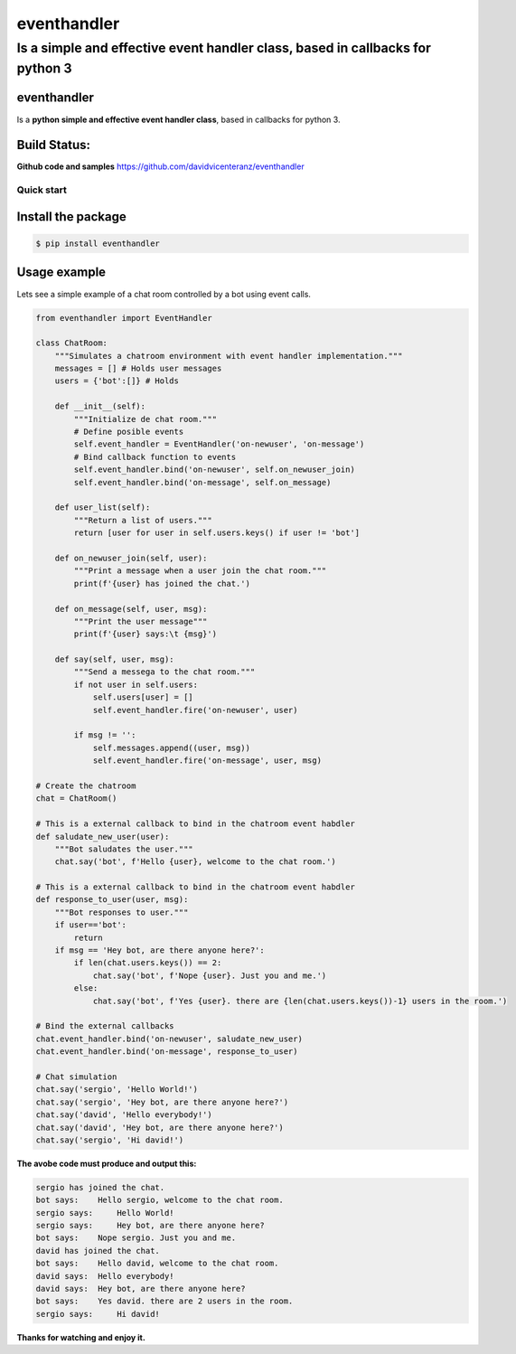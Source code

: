 eventhandler
============

Is a simple and effective event handler class, based in callbacks for python 3
''''''''''''''''''''''''''''''''''''''''''''''''''''''''''''''''''''''''''''''

eventhandler
~~~~~~~~~~~~
Is a **python simple and effective event handler class**, based in callbacks for python 3.


Build Status:
~~~~~~~~~~~~~

| |Build Status| |Coverage Status| |Pypi| |Python package and publish|

**Github code and samples** https://github.com/davidvicenteranz/eventhandler

Quick start
-----------

Install the package
~~~~~~~~~~~~~~~~~~~

.. code::

    $ pip install eventhandler

Usage example
~~~~~~~~~~~~~

Lets see a simple example of a chat room controlled by a bot using event calls.

.. code::

    from eventhandler import EventHandler

    class ChatRoom:
        """Simulates a chatroom environment with event handler implementation."""
        messages = [] # Holds user messages
        users = {'bot':[]} # Holds

        def __init__(self):
            """Initialize de chat room."""
            # Define posible events
            self.event_handler = EventHandler('on-newuser', 'on-message')
            # Bind callback function to events
            self.event_handler.bind('on-newuser', self.on_newuser_join)
            self.event_handler.bind('on-message', self.on_message)

        def user_list(self):
            """Return a list of users."""
            return [user for user in self.users.keys() if user != 'bot']

        def on_newuser_join(self, user):
            """Print a message when a user join the chat room."""
            print(f'{user} has joined the chat.')

        def on_message(self, user, msg):
            """Print the user message"""
            print(f'{user} says:\t {msg}')

        def say(self, user, msg):
            """Send a messega to the chat room."""
            if not user in self.users:
                self.users[user] = []
                self.event_handler.fire('on-newuser', user)

            if msg != '':
                self.messages.append((user, msg))
                self.event_handler.fire('on-message', user, msg)

    # Create the chatroom
    chat = ChatRoom()

    # This is a external callback to bind in the chatroom event habdler
    def saludate_new_user(user):
        """Bot saludates the user."""
        chat.say('bot', f'Hello {user}, welcome to the chat room.')

    # This is a external callback to bind in the chatroom event habdler
    def response_to_user(user, msg):
        """Bot responses to user."""
        if user=='bot':
            return
        if msg == 'Hey bot, are there anyone here?':
            if len(chat.users.keys()) == 2:
                chat.say('bot', f'Nope {user}. Just you and me.')
            else:
                chat.say('bot', f'Yes {user}. there are {len(chat.users.keys())-1} users in the room.')

    # Bind the external callbacks
    chat.event_handler.bind('on-newuser', saludate_new_user)
    chat.event_handler.bind('on-message', response_to_user)

    # Chat simulation
    chat.say('sergio', 'Hello World!')
    chat.say('sergio', 'Hey bot, are there anyone here?')
    chat.say('david', 'Hello everybody!')
    chat.say('david', 'Hey bot, are there anyone here?')
    chat.say('sergio', 'Hi david!')

**The avobe code must produce and output this:**

.. code:: text

    sergio has joined the chat.
    bot says:    Hello sergio, welcome to the chat room.
    sergio says:     Hello World!
    sergio says:     Hey bot, are there anyone here?
    bot says:    Nope sergio. Just you and me.
    david has joined the chat.
    bot says:    Hello david, welcome to the chat room.
    david says:  Hello everybody!
    david says:  Hey bot, are there anyone here?
    bot says:    Yes david. there are 2 users in the room.
    sergio says:     Hi david!

**Thanks for watching and enjoy it.**

.. |Build Status| image:: https://travis-ci.org/davidvicenteranz/eventhandler.svg?branch=master
   :target: https://travis-ci.org/davidvicenteranz/eventhandler
.. |Coverage Status| image:: https://coveralls.io/repos/github/davidvicenteranz/eventhandler/badge.svg
   :target: https://coveralls.io/github/davidvicenteranz/eventhandler
.. |Python package and publish| image:: https://github.com/davidvicenteranz/eventhandler/workflows/Python%20package%20and%20publish/badge.svg?branch=master
   :target: https://github.com/davidvicenteranz/eventhandler
.. |Pypi| image:: https://badge.fury.io/py/eventhandler.svg
    :target: https://badge.fury.io/py/eventhandler